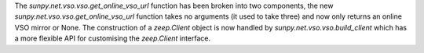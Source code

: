 The `sunpy.net.vso.vso.get_online_vso_url` function has been broken into two components, the new `sunpy.net.vso.vso.get_online_vso_url` function takes no arguments (it used to take three) and now only returns an online VSO mirror or None.
The construction of a `zeep.Client` object is now handled by `sunpy.net.vso.vso.build_client` which has a more flexible API for customising the `zeep.Client` interface.
